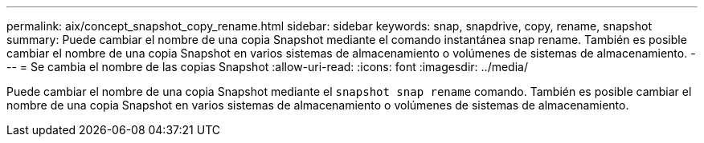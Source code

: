 ---
permalink: aix/concept_snapshot_copy_rename.html 
sidebar: sidebar 
keywords: snap, snapdrive, copy, rename, snapshot 
summary: Puede cambiar el nombre de una copia Snapshot mediante el comando instantánea snap rename. También es posible cambiar el nombre de una copia Snapshot en varios sistemas de almacenamiento o volúmenes de sistemas de almacenamiento. 
---
= Se cambia el nombre de las copias Snapshot
:allow-uri-read: 
:icons: font
:imagesdir: ../media/


[role="lead"]
Puede cambiar el nombre de una copia Snapshot mediante el `snapshot snap rename` comando. También es posible cambiar el nombre de una copia Snapshot en varios sistemas de almacenamiento o volúmenes de sistemas de almacenamiento.
